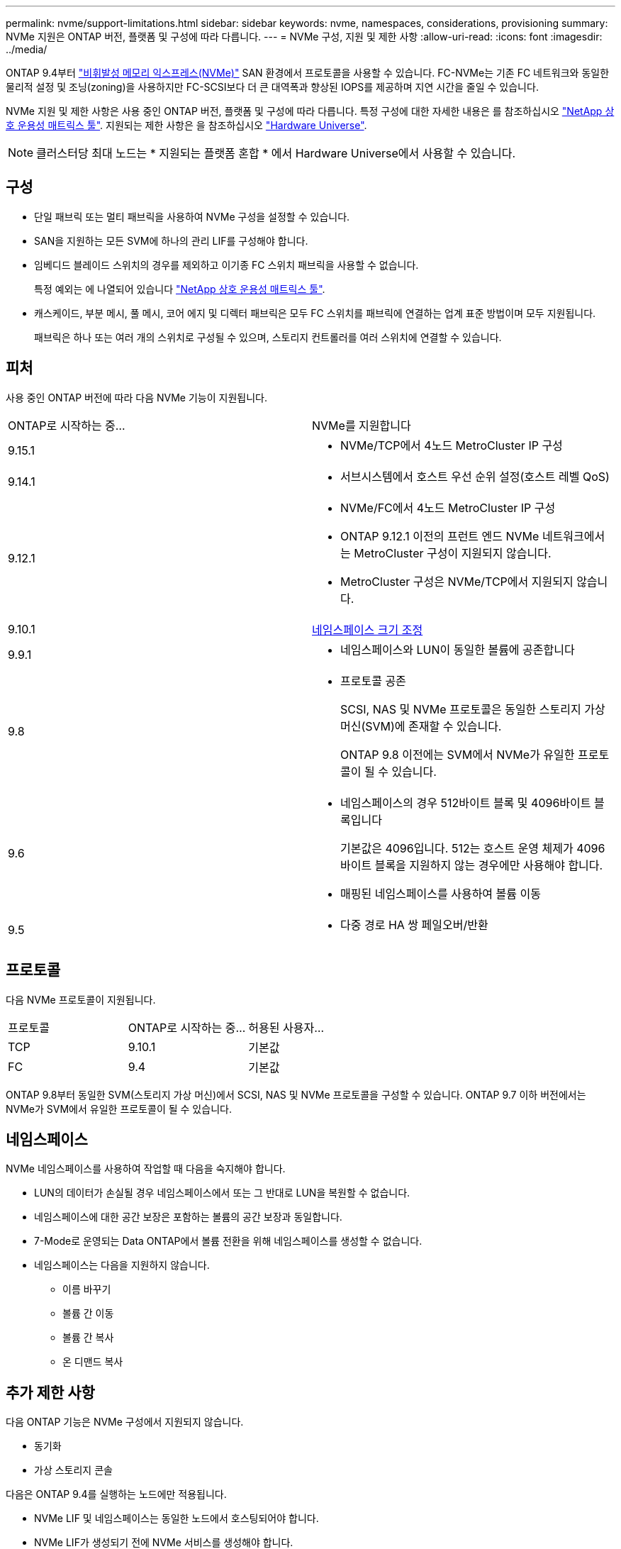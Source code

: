 ---
permalink: nvme/support-limitations.html 
sidebar: sidebar 
keywords: nvme, namespaces, considerations, provisioning 
summary: NVMe 지원은 ONTAP 버전, 플랫폼 및 구성에 따라 다릅니다. 
---
= NVMe 구성, 지원 및 제한 사항
:allow-uri-read: 
:icons: font
:imagesdir: ../media/


[role="lead"]
ONTAP 9.4부터 link:../san-admin/manage-nvme-concept.html["비휘발성 메모리 익스프레스(NVMe)"] SAN 환경에서 프로토콜을 사용할 수 있습니다. FC-NVMe는 기존 FC 네트워크와 동일한 물리적 설정 및 조닝(zoning)을 사용하지만 FC-SCSI보다 더 큰 대역폭과 향상된 IOPS를 제공하며 지연 시간을 줄일 수 있습니다.

NVMe 지원 및 제한 사항은 사용 중인 ONTAP 버전, 플랫폼 및 구성에 따라 다릅니다. 특정 구성에 대한 자세한 내용은 를 참조하십시오 link:https://imt.netapp.com/matrix/["NetApp 상호 운용성 매트릭스 툴"]. 지원되는 제한 사항은 을 참조하십시오 link:https://hwu.netapp.com/["Hardware Universe"^].


NOTE: 클러스터당 최대 노드는 * 지원되는 플랫폼 혼합 * 에서 Hardware Universe에서 사용할 수 있습니다.



== 구성

* 단일 패브릭 또는 멀티 패브릭을 사용하여 NVMe 구성을 설정할 수 있습니다.
* SAN을 지원하는 모든 SVM에 하나의 관리 LIF를 구성해야 합니다.
* 임베디드 블레이드 스위치의 경우를 제외하고 이기종 FC 스위치 패브릭을 사용할 수 없습니다.
+
특정 예외는 에 나열되어 있습니다 link:https://mysupport.netapp.com/matrix["NetApp 상호 운용성 매트릭스 툴"^].

* 캐스케이드, 부분 메시, 풀 메시, 코어 에지 및 디렉터 패브릭은 모두 FC 스위치를 패브릭에 연결하는 업계 표준 방법이며 모두 지원됩니다.
+
패브릭은 하나 또는 여러 개의 스위치로 구성될 수 있으며, 스토리지 컨트롤러를 여러 스위치에 연결할 수 있습니다.





== 피처

사용 중인 ONTAP 버전에 따라 다음 NVMe 기능이 지원됩니다.

[cols="2*"]
|===


| ONTAP로 시작하는 중... | NVMe를 지원합니다 


| 9.15.1  a| 
* NVMe/TCP에서 4노드 MetroCluster IP 구성




| 9.14.1  a| 
* 서브시스템에서 호스트 우선 순위 설정(호스트 레벨 QoS)




| 9.12.1  a| 
* NVMe/FC에서 4노드 MetroCluster IP 구성
* ONTAP 9.12.1 이전의 프런트 엔드 NVMe 네트워크에서는 MetroCluster 구성이 지원되지 않습니다.
* MetroCluster 구성은 NVMe/TCP에서 지원되지 않습니다.




| 9.10.1 | xref:../nvme/resize-namespace-task.html[네임스페이스 크기 조정] 


| 9.9.1  a| 
* 네임스페이스와 LUN이 동일한 볼륨에 공존합니다




| 9.8  a| 
* 프로토콜 공존
+
SCSI, NAS 및 NVMe 프로토콜은 동일한 스토리지 가상 머신(SVM)에 존재할 수 있습니다.

+
ONTAP 9.8 이전에는 SVM에서 NVMe가 유일한 프로토콜이 될 수 있습니다.





| 9.6  a| 
* 네임스페이스의 경우 512바이트 블록 및 4096바이트 블록입니다
+
기본값은 4096입니다. 512는 호스트 운영 체제가 4096바이트 블록을 지원하지 않는 경우에만 사용해야 합니다.

* 매핑된 네임스페이스를 사용하여 볼륨 이동




| 9.5  a| 
* 다중 경로 HA 쌍 페일오버/반환


|===


== 프로토콜

다음 NVMe 프로토콜이 지원됩니다.

[cols="3*"]
|===


| 프로토콜 | ONTAP로 시작하는 중... | 허용된 사용자... 


| TCP | 9.10.1 | 기본값 


| FC | 9.4 | 기본값 
|===
ONTAP 9.8부터 동일한 SVM(스토리지 가상 머신)에서 SCSI, NAS 및 NVMe 프로토콜을 구성할 수 있습니다.
ONTAP 9.7 이하 버전에서는 NVMe가 SVM에서 유일한 프로토콜이 될 수 있습니다.



== 네임스페이스

NVMe 네임스페이스를 사용하여 작업할 때 다음을 숙지해야 합니다.

* LUN의 데이터가 손실될 경우 네임스페이스에서 또는 그 반대로 LUN을 복원할 수 없습니다.
* 네임스페이스에 대한 공간 보장은 포함하는 볼륨의 공간 보장과 동일합니다.
* 7-Mode로 운영되는 Data ONTAP에서 볼륨 전환을 위해 네임스페이스를 생성할 수 없습니다.
* 네임스페이스는 다음을 지원하지 않습니다.
+
** 이름 바꾸기
** 볼륨 간 이동
** 볼륨 간 복사
** 온 디맨드 복사






== 추가 제한 사항

.다음 ONTAP 기능은 NVMe 구성에서 지원되지 않습니다.
* 동기화
* 가상 스토리지 콘솔


.다음은 ONTAP 9.4를 실행하는 노드에만 적용됩니다.
* NVMe LIF 및 네임스페이스는 동일한 노드에서 호스팅되어야 합니다.
* NVMe LIF가 생성되기 전에 NVMe 서비스를 생성해야 합니다.


.관련 정보
link:https://www.netapp.com/pdf.html?item=/media/10680-tr4080.pdf["최신 SAN의 모범 사례"]
